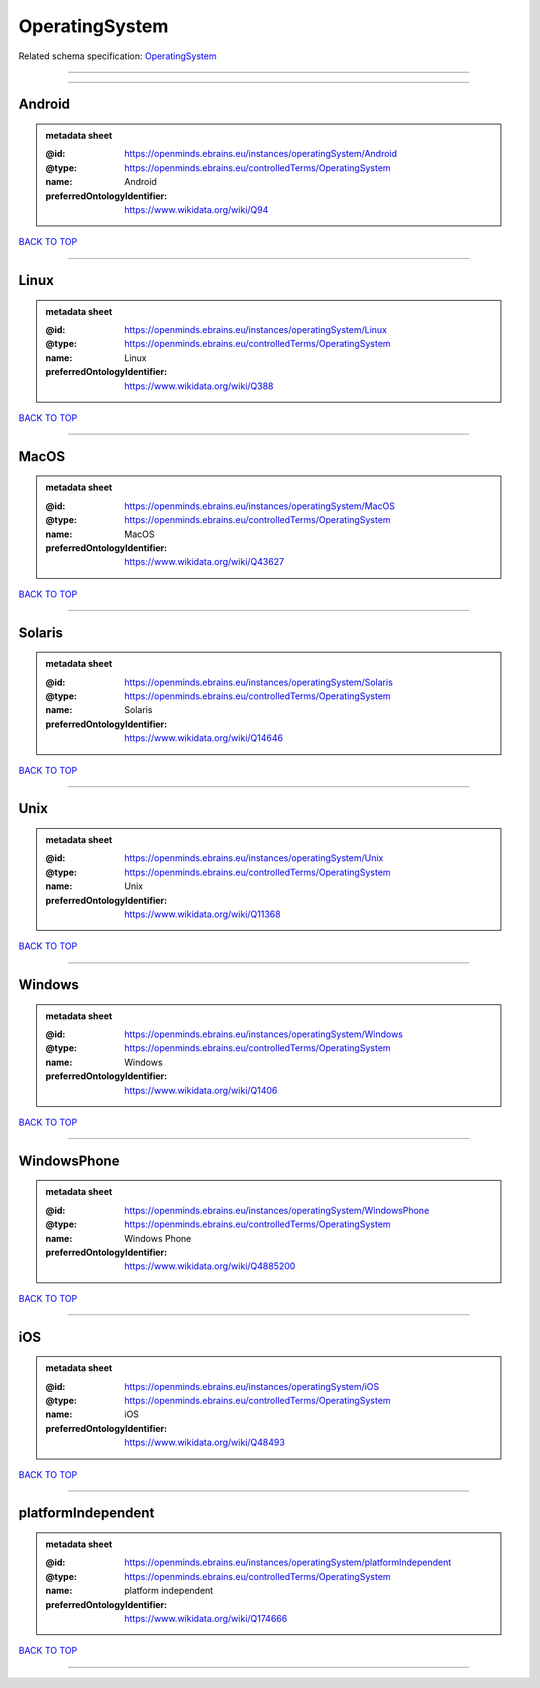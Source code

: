 ###############
OperatingSystem
###############

Related schema specification: `OperatingSystem <https://openminds-documentation.readthedocs.io/en/latest/schema_specifications/controlledTerms/operatingSystem.html>`_

------------

------------

Android
-------

.. admonition:: metadata sheet

   :@id: https://openminds.ebrains.eu/instances/operatingSystem/Android
   :@type: https://openminds.ebrains.eu/controlledTerms/OperatingSystem
   :name: Android
   :preferredOntologyIdentifier: https://www.wikidata.org/wiki/Q94

`BACK TO TOP <OperatingSystem_>`_

------------

Linux
-----

.. admonition:: metadata sheet

   :@id: https://openminds.ebrains.eu/instances/operatingSystem/Linux
   :@type: https://openminds.ebrains.eu/controlledTerms/OperatingSystem
   :name: Linux
   :preferredOntologyIdentifier: https://www.wikidata.org/wiki/Q388

`BACK TO TOP <OperatingSystem_>`_

------------

MacOS
-----

.. admonition:: metadata sheet

   :@id: https://openminds.ebrains.eu/instances/operatingSystem/MacOS
   :@type: https://openminds.ebrains.eu/controlledTerms/OperatingSystem
   :name: MacOS
   :preferredOntologyIdentifier: https://www.wikidata.org/wiki/Q43627

`BACK TO TOP <OperatingSystem_>`_

------------

Solaris
-------

.. admonition:: metadata sheet

   :@id: https://openminds.ebrains.eu/instances/operatingSystem/Solaris
   :@type: https://openminds.ebrains.eu/controlledTerms/OperatingSystem
   :name: Solaris
   :preferredOntologyIdentifier: https://www.wikidata.org/wiki/Q14646

`BACK TO TOP <OperatingSystem_>`_

------------

Unix
----

.. admonition:: metadata sheet

   :@id: https://openminds.ebrains.eu/instances/operatingSystem/Unix
   :@type: https://openminds.ebrains.eu/controlledTerms/OperatingSystem
   :name: Unix
   :preferredOntologyIdentifier: https://www.wikidata.org/wiki/Q11368

`BACK TO TOP <OperatingSystem_>`_

------------

Windows
-------

.. admonition:: metadata sheet

   :@id: https://openminds.ebrains.eu/instances/operatingSystem/Windows
   :@type: https://openminds.ebrains.eu/controlledTerms/OperatingSystem
   :name: Windows
   :preferredOntologyIdentifier: https://www.wikidata.org/wiki/Q1406

`BACK TO TOP <OperatingSystem_>`_

------------

WindowsPhone
------------

.. admonition:: metadata sheet

   :@id: https://openminds.ebrains.eu/instances/operatingSystem/WindowsPhone
   :@type: https://openminds.ebrains.eu/controlledTerms/OperatingSystem
   :name: Windows Phone
   :preferredOntologyIdentifier: https://www.wikidata.org/wiki/Q4885200

`BACK TO TOP <OperatingSystem_>`_

------------

iOS
---

.. admonition:: metadata sheet

   :@id: https://openminds.ebrains.eu/instances/operatingSystem/iOS
   :@type: https://openminds.ebrains.eu/controlledTerms/OperatingSystem
   :name: iOS
   :preferredOntologyIdentifier: https://www.wikidata.org/wiki/Q48493

`BACK TO TOP <OperatingSystem_>`_

------------

platformIndependent
-------------------

.. admonition:: metadata sheet

   :@id: https://openminds.ebrains.eu/instances/operatingSystem/platformIndependent
   :@type: https://openminds.ebrains.eu/controlledTerms/OperatingSystem
   :name: platform independent
   :preferredOntologyIdentifier: https://www.wikidata.org/wiki/Q174666

`BACK TO TOP <OperatingSystem_>`_

------------

